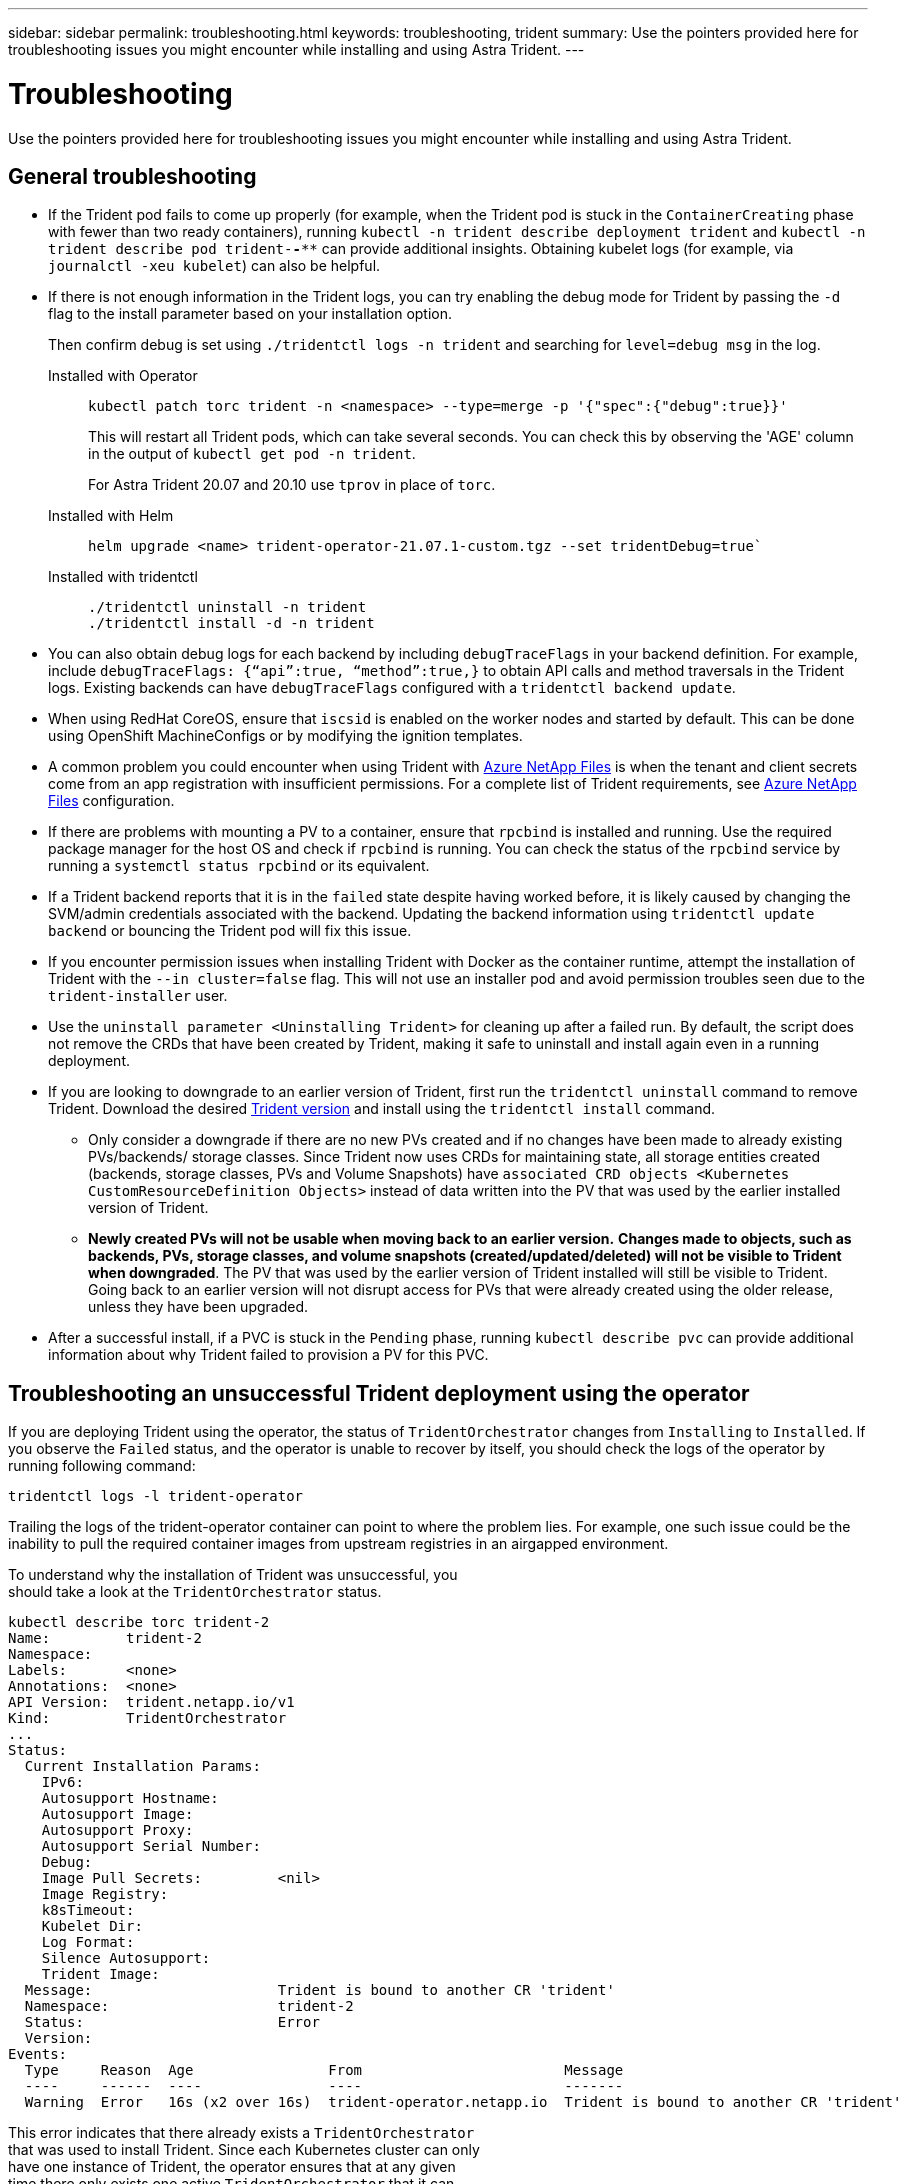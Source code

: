 ---
sidebar: sidebar
permalink: troubleshooting.html
keywords: troubleshooting, trident
summary: Use the pointers provided here for troubleshooting issues you might encounter while installing and using Astra Trident.
---

= Troubleshooting
:hardbreaks:
:icons: font
:imagesdir: ../media/

[.lead]
Use the pointers provided here for troubleshooting issues you might encounter while installing and using Astra Trident.

== General troubleshooting

* If the Trident pod fails to come up properly (for example, when the Trident pod is stuck in the `ContainerCreating` phase with fewer than two ready containers), running `kubectl -n trident describe deployment trident` and `kubectl -n trident describe pod trident-********-****` can provide additional insights. Obtaining kubelet logs (for example, via `journalctl -xeu kubelet`) can also be helpful.
* If there is not enough information in the Trident logs, you can try enabling the debug mode for Trident by passing the `-d` flag to the install parameter based on your installation option.
+
Then confirm debug is set using `./tridentctl logs -n trident` and searching for `level=debug msg` in the log.
+
Installed with Operator::
+
----
kubectl patch torc trident -n <namespace> --type=merge -p '{"spec":{"debug":true}}'
----
+
This will restart all Trident pods, which can take several seconds. You can check this by observing the 'AGE' column in the output of `kubectl get pod -n trident`.
+
For Astra Trident 20.07 and 20.10 use `tprov` in place of `torc`.
+
Installed with Helm::
+
----
helm upgrade <name> trident-operator-21.07.1-custom.tgz --set tridentDebug=true`
----
+
Installed with tridentctl::
+
----
./tridentctl uninstall -n trident
./tridentctl install -d -n trident
----

* You can also obtain debug logs for each backend by including `debugTraceFlags` in your backend definition. For example, include `debugTraceFlags: {“api”:true, “method”:true,}` to obtain API calls and method traversals in the Trident logs. Existing backends can have `debugTraceFlags` configured with a `tridentctl backend update`.
* When using RedHat CoreOS, ensure that `iscsid` is enabled on the worker nodes and started by default. This can be done using OpenShift MachineConfigs or by modifying the ignition templates.
* A common problem you could encounter when using Trident with https://azure.microsoft.com/en-us/services/netapp/[Azure NetApp Files] is when the tenant and client secrets come from an app registration with insufficient permissions. For a complete list of Trident requirements, see link:../trident-use/anf.html[Azure NetApp Files] configuration.
* If there are problems with mounting a PV to a container, ensure that `rpcbind` is installed and running. Use the required package manager for the host OS and check if `rpcbind` is running. You can check the status of the `rpcbind` service by running a `systemctl status rpcbind` or its equivalent.
* If a Trident backend reports that it is in the `failed` state despite having worked before, it is likely caused by changing the SVM/admin credentials associated with the backend. Updating the backend information using `tridentctl update backend` or bouncing the Trident pod will fix this issue.
* If you encounter permission issues when installing Trident with Docker as the container runtime, attempt the installation of Trident with the `--in cluster=false` flag. This will not use an installer pod and avoid permission troubles seen due to the `trident-installer` user.
* Use the `uninstall parameter <Uninstalling Trident>` for cleaning up after a failed run. By default, the script does not remove the CRDs that have been created by Trident, making it safe to uninstall and install again even in a running deployment.
* If you are looking to downgrade to an earlier version of Trident, first run the `tridentctl uninstall` command to remove Trident. Download the desired https://github.com/NetApp/trident/releases[Trident version] and install using the `tridentctl install` command. 
** Only consider a downgrade if there are no new PVs created and if no changes have been made to already existing PVs/backends/ storage classes. Since Trident now uses CRDs for maintaining state, all storage entities created (backends, storage classes, PVs and Volume Snapshots) have `associated CRD objects <Kubernetes CustomResourceDefinition Objects>` instead of data written into the PV that was used by the earlier installed version of Trident. 
** *Newly created PVs will not be usable when moving back to an earlier version.* *Changes made to objects, such as backends, PVs, storage classes, and volume snapshots (created/updated/deleted) will not be visible to Trident when downgraded*. The PV that was used by the earlier version of Trident installed will still be visible to Trident. Going back to an earlier version will not disrupt access for PVs that were already created using the older release, unless they have been upgraded.
* After a successful install, if a PVC is stuck in the `Pending` phase, running `kubectl describe pvc` can provide additional information about why Trident failed to provision a PV for this PVC.

== Troubleshooting an unsuccessful Trident deployment using the operator
If you are deploying Trident using the operator, the status of `TridentOrchestrator` changes from `Installing` to `Installed`. If you observe the `Failed` status, and the operator is unable to recover by itself, you should check the logs of the operator by running following command:
----
tridentctl logs -l trident-operator
----
Trailing the logs of the trident-operator container can point to where the problem lies. For example, one such issue could be the inability to pull the required container images from upstream registries in an airgapped environment.

To understand why the installation of Trident was unsuccessful, you
should take a look at the `TridentOrchestrator` status.

----
kubectl describe torc trident-2
Name:         trident-2
Namespace:
Labels:       <none>
Annotations:  <none>
API Version:  trident.netapp.io/v1
Kind:         TridentOrchestrator
...
Status:
  Current Installation Params:
    IPv6:
    Autosupport Hostname:
    Autosupport Image:
    Autosupport Proxy:
    Autosupport Serial Number:
    Debug:
    Image Pull Secrets:         <nil>
    Image Registry:
    k8sTimeout:
    Kubelet Dir:
    Log Format:
    Silence Autosupport:
    Trident Image:
  Message:                      Trident is bound to another CR 'trident'
  Namespace:                    trident-2
  Status:                       Error
  Version:
Events:
  Type     Reason  Age                From                        Message
  ----     ------  ----               ----                        -------
  Warning  Error   16s (x2 over 16s)  trident-operator.netapp.io  Trident is bound to another CR 'trident'
----

This error indicates that there already exists a `TridentOrchestrator`
that was used to install Trident. Since each Kubernetes cluster can only
have one instance of Trident, the operator ensures that at any given
time there only exists one active `TridentOrchestrator` that it can
create.

In addition, observing the status of the Trident pods can often indicate if something is not right.

----
kubectl get pods -n trident

NAME                                READY   STATUS             RESTARTS   AGE
trident-csi-4p5kq                   1/2     ImagePullBackOff   0          5m18s
trident-csi-6f45bfd8b6-vfrkw        4/5     ImagePullBackOff   0          5m19s
trident-csi-9q5xc                   1/2     ImagePullBackOff   0          5m18s
trident-csi-9v95z                   1/2     ImagePullBackOff   0          5m18s
trident-operator-766f7b8658-ldzsv   1/1     Running            0          8m17s
----

You can clearly see that the pods are not able to initialize completely
because one or more container images were not fetched.

To address the problem, you should edit the `TridentOrchestrator` CR.
Alternatively, you can delete `TridentOrchestrator`, and create a new
one with the modified and accurate definition.

== Troubleshooting an unsuccessful Trident deployment using `tridentctl`

To help figure out what went wrong, you could run the installer again using the ``-d`` argument, which will turn on debug mode and help you understand what the problem is:

----
./tridentctl install -n trident -d
----

After addressing the problem, you can clean up the installation as follows, and then run the `tridentctl install` command again:

----
./tridentctl uninstall -n trident
INFO Deleted Trident deployment.
INFO Deleted cluster role binding.
INFO Deleted cluster role.
INFO Deleted service account.
INFO Removed Trident user from security context constraint.
INFO Trident uninstallation succeeded.
----

== Completely remove Astra Trident and CRDs
You can completely remove Astra Trident and all created CRDs.   

WARNING: This cannot be undone. Do not do this unless you want a completely fresh installation of Astra Trident. To uninstall Astra Trident without removing CRDs, see link:../trident-managing-k8s/uninstall-trident.html[Uninstall Astra Trident].

[role="tabbed-block"]
====

.Trident operator
--
To uninstall Astra Trident and completely remove CRDs using the Trident operator:
----
kubectl patch torc <trident-orchestrator-name> --type=merge -p '{"spec":{"wipeout":["crds"],"uninstall":true}}'
----
--

.Helm
--
To uninstall Astra Trident and completely remove CRDs using Helm:
----
kubectl patch torc trident --type=merge -p '{"spec":{"wipeout":["crds"],"uninstall":true}}'
----
--

.`tridentctl`
--
To completely remove CRDs after uninstalling Astra Trident using `tridentctl`
----
tridentctl obliviate crd
----
--
====